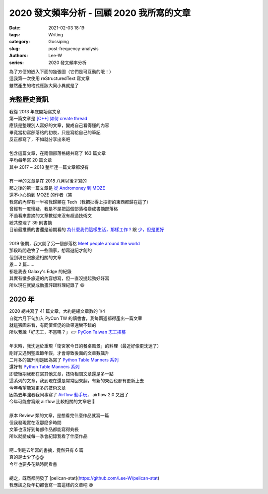 2020 發文頻率分析 - 回顧 2020 我所寫的文章
###########################################################

:date: 2021-02-03 18:19
:tags: Writing
:category: Gossiping
:slug: post-frequency-analysis
:authors: Lee-W
:series: 2020 發文頻率分析

| 為了方便的嵌入下面的幾張圖（它們是可互動的哦！）
| 這我第一次使用 reStructuredText 寫文章
| 雖然產生的格式應該大同小異就是了

************
完整歷史資訊
************

.. raw:: html
    :file: ../../../static/post-static/2021-post-frequency/all.html

| 我從 2013 年底開始寫文章
| 第一篇文章是 `[C++] 如何 create thread <{filename}/posts/article/2013/01-how-to-create-thread-in-c-plus-plus.md>`_
| 應該是整理別人寫好的文章，變成自己看得懂的內容
| 畢竟當初寫部落格的初衷，只是寫給自己的筆記
| 反正都寫了，不如就分享出來吧
|
| 包含這篇文章，在兩個部落格總共寫了 163 篇文章
| 平均每年寫 20 篇文章
| 其中 2017 ~ 2018 整年連一篇文章都沒有
|
| 有一半的文章是在 2018 八月以後才寫的
| 那之後的第一篇文章是 `從 Andromoney 到 MOZE <{filename}/posts/article/2018/01-andromoney-to-moze.md>`_
| 還不小心釣到 MOZE 的作者（笑

.. raw:: html
    :file: ../../../static/post-static/2021-post-frequency/all-by-category.html

| 我寫的內容有一半被我歸類在 Tech（我把扯得上技術的東西都歸在這了）
| 曾經有一度懷疑，我是不是把這個部落格變成書摘部落格
| 不過看來書摘的文章數從來沒有超過技術文
| 總共整理了 39 則書摘
| 目前最推薦的書還是前期看的 `為什麼我們這樣生活，那樣工作 ? <{filename}/posts/book/2015/08-the-power-of-habit.md>`_ 跟 `少，但是更好 <{filename}/posts/book/2016/05-essentialism.md>`_
|
| 2019 後期，我又開了另一個部落格 `Meet people around the world <https://travlog.wei-lee.me/>`_
| 那段時間遊牧了一些國家，想寫遊記才創的
| 但到現在跟旅遊相關的文章
| 恩... 2 篇......
| 都是我去 Galaxy's Edge 的紀錄
| 其實有蠻多旅遊的內容想寫，但一直沒提起勁好好寫
| 所以現在就變成動畫評跟料理紀錄了 😆

********
2020 年
********

.. raw:: html
    :file: ../../../static/post-static/2021-post-frequency/2020.html

| 2020 總共寫了 41 篇文章，大約是總文章數的 1/4
| 自從六月下旬加入 PyCon TW 的讀書會，我每兩週都得產出一篇文章
| 就這張圖來看，有同儕督促的效果還蠻不錯的
| 所以我說「好志工，不當嗎？」 👉 `PyCon Taiwan 志工招募 <https://docs.google.com/forms/d/e/1FAIpQLScYhMAg4_T4Shi-W0vt9EkGyrpTMHemvcY55ZKc2-MfVqDzGg/viewform>`_
|
| 年末時，我沈迷於重現「衛宮家今日的餐桌風景」的料理（最近好像更沈迷了）
| 剛好又遇到聖誕節年假，才會導致後面的文章數飆升
| 二月多的飆升則是因為寫了 `Python Table Manners 系列 <{filename}/posts/article/2020/04-python-table-manners-series.md>`_

.. raw:: html
    :file: ../../../static/post-static/2021-post-frequency/2020-by-category.html

| 還好有 `Python Table Manners 系列 <{filename}/posts/article/2020/04-python-table-manners-series.md>`_
| 即使後期我都在寫其他文章，技術相關文章還是多一點
| 這系列的文章，我到現在還是常常回來翻，有新的東西也都有更新上去
| 今年希望能寫更多的技術文章
| 因為去年強者我同事寫了 `Airflow 動手玩 <https://www.coderbridge.com/series/c012cc1c8f9846359bb9b8940d4c10a8>`_， airflow 2.0 又出了
| 今年可能會寫跟 airflow 比較相關的文章吧 🤔
|
| 原本 Review 類的文章，是想看完什麼作品就寫一篇
| 但我發現實在沒那麼多時間
| 文筆也沒好到每部作品都能寫得夠長
| 所以就變成每一季會紀錄我看了什麼作品
|
| 啊...倒是去年寫的書摘，竟然只有 6 篇
| 真的是太少了@@
| 今年也要多花點時間看書
|
| 總之，既然都開發了 [pelican-stat](https://github.com/Lee-W/pelican-stat)
| 我應該之後年初都會寫一篇這樣的文章吧 😆
